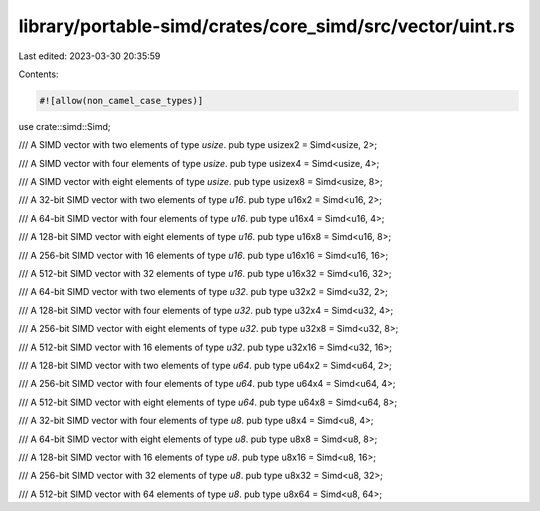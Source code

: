library/portable-simd/crates/core_simd/src/vector/uint.rs
=========================================================

Last edited: 2023-03-30 20:35:59

Contents:

.. code-block:: rs

    #![allow(non_camel_case_types)]

use crate::simd::Simd;

/// A SIMD vector with two elements of type `usize`.
pub type usizex2 = Simd<usize, 2>;

/// A SIMD vector with four elements of type `usize`.
pub type usizex4 = Simd<usize, 4>;

/// A SIMD vector with eight elements of type `usize`.
pub type usizex8 = Simd<usize, 8>;

/// A 32-bit SIMD vector with two elements of type `u16`.
pub type u16x2 = Simd<u16, 2>;

/// A 64-bit SIMD vector with four elements of type `u16`.
pub type u16x4 = Simd<u16, 4>;

/// A 128-bit SIMD vector with eight elements of type `u16`.
pub type u16x8 = Simd<u16, 8>;

/// A 256-bit SIMD vector with 16 elements of type `u16`.
pub type u16x16 = Simd<u16, 16>;

/// A 512-bit SIMD vector with 32 elements of type `u16`.
pub type u16x32 = Simd<u16, 32>;

/// A 64-bit SIMD vector with two elements of type `u32`.
pub type u32x2 = Simd<u32, 2>;

/// A 128-bit SIMD vector with four elements of type `u32`.
pub type u32x4 = Simd<u32, 4>;

/// A 256-bit SIMD vector with eight elements of type `u32`.
pub type u32x8 = Simd<u32, 8>;

/// A 512-bit SIMD vector with 16 elements of type `u32`.
pub type u32x16 = Simd<u32, 16>;

/// A 128-bit SIMD vector with two elements of type `u64`.
pub type u64x2 = Simd<u64, 2>;

/// A 256-bit SIMD vector with four elements of type `u64`.
pub type u64x4 = Simd<u64, 4>;

/// A 512-bit SIMD vector with eight elements of type `u64`.
pub type u64x8 = Simd<u64, 8>;

/// A 32-bit SIMD vector with four elements of type `u8`.
pub type u8x4 = Simd<u8, 4>;

/// A 64-bit SIMD vector with eight elements of type `u8`.
pub type u8x8 = Simd<u8, 8>;

/// A 128-bit SIMD vector with 16 elements of type `u8`.
pub type u8x16 = Simd<u8, 16>;

/// A 256-bit SIMD vector with 32 elements of type `u8`.
pub type u8x32 = Simd<u8, 32>;

/// A 512-bit SIMD vector with 64 elements of type `u8`.
pub type u8x64 = Simd<u8, 64>;


